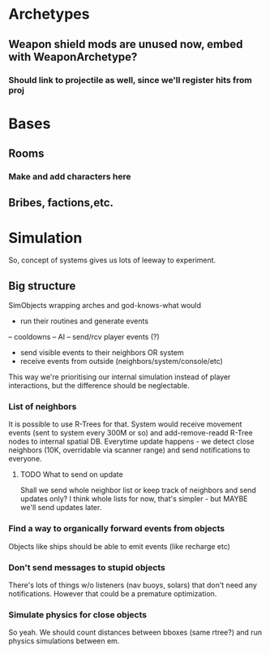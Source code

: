 * Archetypes
** Weapon shield mods are unused now, embed with WeaponArchetype?
*** Should link to projectile as well, since we'll register hits from proj
* Bases
** Rooms
*** Make and add characters here
** Bribes, factions,etc.

* Simulation
  So, concept of systems gives us lots of leeway to experiment.
** Big structure
   SimObjects wrapping arches and god-knows-what would
   - run their routines and generate events
   -- cooldowns
   -- AI
   -- send/rcv player events (?)
   - send visible events to their neighbors OR system
   - receive events from outside (neighbors/system/console/etc)
   This way we're prioritising our internal simulation instead of player
   interactions, but the difference should be neglectable.
*** List of neighbors
    It is possible to use R-Trees for that.
    System would receive movement events (sent to system every 300M or so) and
    add-remove-readd R-Tree nodes to internal spatial DB.
    Everytime update happens - we detect close neighbors (10K, overridable via
    scanner range) and send notifications to everyone.
**** TODO What to send on update
     Shall we send whole neighbor list or keep track of neighbors and send
     updates only? I think whole lists for now, that's simpler - but MAYBE we'll
     send updates later.
*** Find a way to organically forward events from objects
    Objects like ships should be able to emit events (like recharge etc)
*** Don't send messages to stupid objects
    There's lots of things w/o listeners (nav buoys, solars) that don't need
    any notifications. However that could be a premature optimization.
*** Simulate physics for close objects
    So yeah. We should count distances between bboxes (same rtree?) and run
    physics simulations between em.
